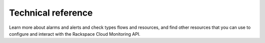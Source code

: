 .. _technical-reference-info-intro:

===================================
**Technical reference**
===================================

Learn more about alarms and alerts and check types flows and resources, and find other 
resources that you can use to configure and interact with the Rackspace Cloud 
Monitoring API. 


